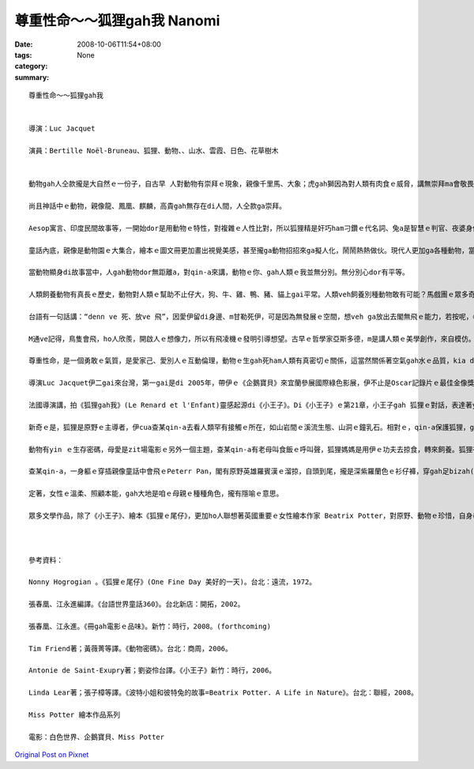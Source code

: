 尊重性命～～狐狸gah我  Nanomi
######################################

:date: 2008-10-06T11:54+08:00
:tags: 
:category: None
:summary: 


:: 

  尊重性命～～狐狸gah我


  導演：Luc Jacquet

  演員：Bertille Noël-Bruneau、狐狸、動物、、山水、雲霞、日色、花草樹木


  動物gah人仝款攏是大自然ｅ一份子，自古早 人對動物有崇拜ｅ現象，親像千里馬、大象；虎gah獅因為對人類有肉食ｅ威脅，講無崇拜ma會敬畏，所以，心中驚yin三分；雖然是按呢，zit款快速、骨力、勇敢、威風、猛厲ｅ特徵，iau留di人ｅ心中，所以 顯赫ｅ君王、家族用yin做國徽家章，到zitma運動團隊攏有一項動物ｅ圖騰，為yin拍名聲。

  尚且神話中ｅ動物，親像龍、鳳凰、麒麟，高貴gah無存在di人間，人仝款ga崇拜。

  Aesop寓言、印度民間故事等，一開始dor是用動物ｅ特性，對複雜ｅ人性比對，所以狐狸精是奸巧ham刁鑽ｅ代名詞、兔a是智慧ｅ判官、夜婆身份游離di禽獸ｅ矛盾、狼是貪嘴、殘酷ｅ烏心者、獅是森林之王，攏變成人類寓訓ｅ角色性格代表。

  童話內底，親像是動物園ｅ大集合，繪本ｅ圖文冊更加畫出視覺美感，甚至攏ga動物招招來ga擬人化，鬧鬧熱熱做伙。現代人更加ga各種動物，當做寵物來做伴。

  當動物顯身di故事當中，人gah動物dor無距離a，對qin-a來講，動物ｅ你、gah人類ｅ我並無分別。無分別心dor有平等。

  人類飼養動物有真長ｅ歷史，動物對人類ｅ幫助不止仔大，狗、牛、雞、鴨、豬、貓上gai平常。人類veh飼養別種動物敢有可能？馬戲團ｅ眾多奇禽珍獸，攏愛用籠仔ga限制，因為動物di原野奔走，空氣、養料di大自然中，有無盡ｅ物競天擇規矩deh競爭，自由是yinｅ生存空間，野性是yinｅ本能。

  台語有一句話講：“denn ve 死、放ve 飛”，因愛伊留di身邊、m甘勒死伊，可是因為無發展ｅ空間，想veh ga放出去閣無飛ｅ能力，若按呢，《狐狸gah我》ｅ關係，存在di四季原野ｅ優美、曠闊、無限ｅ天地，m是女童ｅ細房間，zit間房間只是是人類ｅ巢。人類自稱是萬物之靈，mgorh經過外濟進化、經過外濟淘汰，佔領ｅ空間，變成地球上上濟ｅ怪奇動物。

  M通ve記得，鳥隻會飛，ho人欣羨，開啟人ｅ想像力，所以有飛凌機ｅ發明引導想望。古早ｅ哲學家亞斯多德，m是講人類ｅ美學創作，來自模仿。這模仿ｅ對象是大自然，大自然存在著生命ｅ祕密，引發著人類ｅ探索。

  尊重性命，是一個勇敢ｅ氣質，是愛家己、愛別人ｅ互動倫理，動物ｅ生gah死ham人類有真密切ｅ關係，這當然關係著空氣gah水ｅ品質，kia di一人一命、一生物一生命來講，想看mai leh，這是什麼款ｅ生死利害觀點。

  導演Luc Jacquet伊二gai來台灣，第一gai是di 2005年，帶伊ｅ《企鵝寶貝》來宜蘭參展國際綠色影展，伊不止是Oscar記錄片ｅ最佳金像獎得主，除了電影工作者，閣是受過嚴格訓練ｅ生物科學家。2008年熱天，伊閣受著北市動物園ｅ邀請，來參加動物電影節。目前聽講伊閣deh籌備攝影長毛象ｅ戲齣。

  法國導演講，拍《狐狸gah我》(Le Renard et l'Enfant)靈感起源di《小王子》。Di《小王子》ｅ第21章，小王子gah 狐狸ｅ對話，表達著yinｅ友誼，mgorh人攏一直vedang ga狐狸掠來關leh，或ga yin飼養，狐狸問小王子：“什麼是飼？”，“飼”是主、客對等ｅ建立關係，m是有主奴之分，施捨ｅkong腳翹傾斜。所以《狐狸gah我》籍著大自然原野ｅ空間，配對四季變化，日色、暗景、花蕊、鳥隻、鐘乳石、溪水、動物群、森林、草地做背景，一路拓展cuai狐狸gah查某qin-aｅ情分。

  新奇ｅ是，狐狸是原野ｅ主導者，伊cua查某qin-a去看人類罕有接觸ｅ所在，如山岩間ｅ溪流生態、山洞ｅ鐘乳石。相對ｅ，qin-a保護狐狸，ga狐狸di狼群攻擊ｅ危機當中嚇走iau餓ｅ狼，狐狸di暗時保護著暴露di原野中睏眠ｅ查某qin-a。Yin是好朋友。片中ｅ狐狸接受人類ｅ友情，中間是由動物訓練師Marie-Noëlle Baroni發自心靈上深ｅ真情之愛，做中間人所促成ｅ。關係關懷，咱edang先用講好話ho身邊ｅ花蕊試看mai。

  動物有yin ｅ生存密碼，母愛是zit場電影ｅ另外一個主題，查某qin-a有老母叫食飯ｅ呼叫聲，狐狸媽媽是用伊ｅ功夫去掠食，轉來飼養。狐狸有靈敏ｅ耳仔，啟示查某qin-a用心、用聰慧來聆聽，歸場電影無真繁雜ｅ話句，ho觀眾一種天音gah萬物ｅ叫聲，你斟酌聽著蜜蜂ｅ嗡嗡無？iau有，查某qin-a用一節樹棍仔做一支品仔，原始ｅ創造力，原始ｅ木笛，咱有時愛回歸自然。

  查某qin-a，一身軀ｅ穿插親像童話中會飛ｅPeterr Pan，閣有原野英雄羅賓漢ｅ溜掠，自頭到尾，攏是深紫羅蘭色ｅ衫仔褲，穿gah足bizah(輕巧)，zitsu衫應該是狐狸ｅ認定符號之一。有人問導演，zit片ｅ拍攝起頭di家己qin-a時代ｅ經驗，若按呢，為什麼無用查甫qin-a做角色呢？導演講家己真甲意日本ｅ宮崎駿，宮崎駿ｅ動畫主角攏是樸素、純真、善良、古錐、勇敢、堅強ｅ少女，閣是真有草地味、自然芬芳ｅ氣質，按呢加減有影響著伊ｅ動機。

  定著，女性ｅ溫柔、照顧本能，gah大地是咱ｅ母親ｅ種種角色，攏有隱喻ｅ意思。

  眾多文學作品，除了《小王子》、繪本《狐狸ｅ尾仔》，更加ho人聯想著英國重要ｅ女性繪本作家 Beatrix Potter，對原野、動物ｅ珍惜，自身奉獻湖區ｅ拍拚，閣身後無私deh捐贈ho民眾出入，除了保育議題，對性命ｅ尊重，ho世間留下美好ｅ典範，《狐狸gah我》是眾多環保問題ｅ實踐者，yin veh提醒咱注意ｅ方式之一，用電影ｅ呈現是一項重要ｅ手法。



  參考資料：

  Nonny Hogrogian 。《狐狸ｅ尾仔》(One Fine Day 美好的一天)。台北：遠流，1972。

  張春凰、江永進編譯。《台語世界童話360》。台北新店：開拓，2002。

  張春凰、江永進。《冊gah電影ｅ品味》。新竹：時行，2008。(forthcoming)

  Tim Friend著；黃薇菁等譯。《動物密碼》。台北：商周，2006。

  Antonie de Saint-Exupry著；劉姿伶台譯。《小王子》新竹：時行，2006。

  Linda Lear著；張子樟等譯。《波特小姐和彼特兔的故事=Beatrix Potter. A Life in Nature》。台北：聯經，2008。

  Miss Potter 繪本作品系列

  電影：白色世界、企鵝寶貝、Miss Potter





`Original Post on Pixnet <http://nanomi.pixnet.net/blog/post/22279995>`_